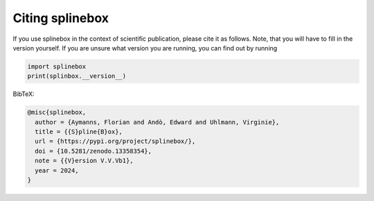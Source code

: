 Citing splinebox
================

If you use splinebox in the context of scientific publication, please cite it as follows.
Note, that you will have to fill in the version yourself. If you are unsure what version you are running,
you can find out by running

.. code-block:: python

   import splinebox
   print(splinbox.__version__)

BibTeX:

.. code-block::

   @misc{splinebox,
     author = {Aymanns, Florian and Andò, Edward and Uhlmann, Virginie},
     title = {{S}pline{B}ox},
     url = {https://pypi.org/project/splinebox/},
     doi = {10.5281/zenodo.13358354},
     note = {{V}ersion V.V.Vb1},
     year = 2024,
   }

